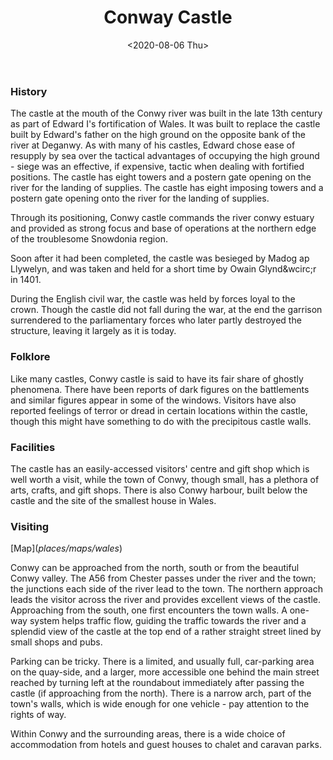 #+title: Conway Castle
#+subtitle:
#+date: <2020-08-06 Thu>
#+categories[]: places
#+tags[]: castles, conway, conwy 
#+image:
#+small_image:
#+OPTIONS: toc:nil 

*** History
The castle at the mouth of the Conwy river was built in the late 13th century as part of Edward I's fortification of Wales. It was built to replace the castle built by Edward's father on the high ground on the opposite bank of the river at Deganwy. As with many of his castles, Edward chose ease of resupply by sea over the tactical advantages of occupying the high ground - siege was an effective, if expensive, tactic when dealing with fortified positions. The castle has eight towers and a postern gate opening on the river for the landing of supplies. The castle has eight imposing towers and a postern gate opening onto the river for the landing of supplies.

Through its positioning, Conwy castle commands the river conwy estuary and provided as strong focus and base of operations at the northern edge of the troublesome Snowdonia region.

Soon after it had been completed, the castle was besieged by Madog ap Llywelyn, and was taken and held for a short time by Owain Glynd&wcirc;r in 1401. 

During the English civil war, the castle was held by forces loyal to the crown. Though the castle did not fall during the war, at the end the garrison surrendered to the parliamentary forces who later partly destroyed the structure, leaving it largely as it is today.

*** Folklore    
Like many castles, Conwy castle is said to have its fair share of ghostly phenomena. There have been reports of dark figures on the battlements and similar figures appear in some of the windows. Visitors have also reported feelings of terror or dread in certain locations within the castle, though this might have something to do with the precipitous castle walls. 


*** Facilities
The castle has an easily-accessed visitors' centre and gift shop which is well worth a visit, while the town of Conwy, though small, has a plethora of arts, crafts, and gift shops. There is also Conwy harbour, built below the castle and the site of the smallest house in Wales.


*** Visiting
[Map](/places/maps/wales/)


Conwy can be approached from the north, south or from the beautiful Conwy valley. The A56 from Chester passes under the river and the town; the junctions each side of the river lead to the town. The northern approach leads the visitor across the river and provides excellent views of the castle. Approaching from the south, one first encounters the town walls. A one-way system helps traffic flow, guiding the traffic towards the river and a splendid view of the castle at the top end of a rather straight street lined by small shops and pubs.

Parking can be tricky. There is a limited, and usually full, car-parking area on the quay-side, and a larger, more accessible one behind the main street reached by turning left at the roundabout immediately after passing the castle (if approaching from the north). There is a narrow arch, part of the town's walls, which is wide enough for one vehicle - pay attention to the rights of way.

Within Conwy and the surrounding areas, there is a wide choice of accommodation from hotels and guest houses to chalet and caravan parks.
 
